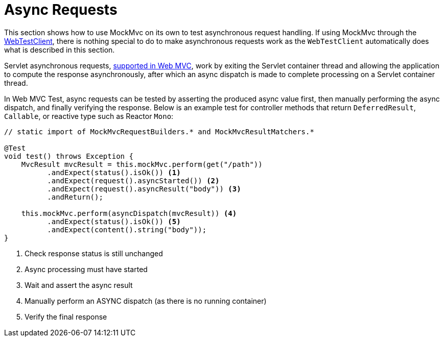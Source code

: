 [[spring-mvc-test-async-requests]]
= Async Requests

This section shows how to use MockMvc on its own to test asynchronous request handling.
If using MockMvc through the xref:testing/webtestclient.adoc[WebTestClient], there is nothing special to do to make
asynchronous requests work as the `WebTestClient` automatically does what is described
in this section.

Servlet asynchronous requests, xref:web/webmvc/mvc-ann-async.adoc[supported in Web MVC],
work by exiting the Servlet container thread and allowing the application to compute
the response asynchronously, after which an async dispatch is made to complete
processing on a Servlet container thread.

In Web MVC Test, async requests can be tested by asserting the produced async value
first, then manually performing the async dispatch, and finally verifying the response.
Below is an example test for controller methods that return `DeferredResult`, `Callable`,
or reactive type such as Reactor `Mono`:

[source,java,indent=0,subs="verbatim,quotes",role="primary"]
----
// static import of MockMvcRequestBuilders.* and MockMvcResultMatchers.*

@Test
void test() throws Exception {
    MvcResult mvcResult = this.mockMvc.perform(get("/path"))
          .andExpect(status().isOk()) <1>
          .andExpect(request().asyncStarted()) <2>
          .andExpect(request().asyncResult("body")) <3>
          .andReturn();

    this.mockMvc.perform(asyncDispatch(mvcResult)) <4>
          .andExpect(status().isOk()) <5>
          .andExpect(content().string("body"));
}
----
<1> Check response status is still unchanged
<2> Async processing must have started
<3> Wait and assert the async result
<4> Manually perform an ASYNC dispatch (as there is no running container)
<5> Verify the final response



